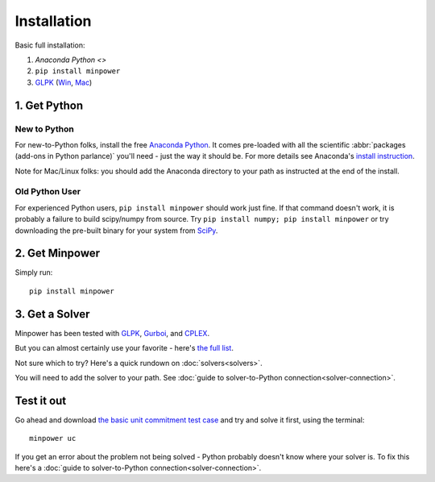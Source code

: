 Installation
============

.. container:: basic-installation     

    Basic full installation:

    #. `Anaconda Python <>`
    #. ``pip install minpower``
    #. `GLPK <http://www.gnu.org/s/glpk>`_ (`Win <http://gnuwin32.sourceforge.net/packages/glpk.htm>`_, `Mac <http://www.arnab-deka.com/posts/2010/02/installing-glpk-on-a-mac/>`_)

1. Get Python
--------------

New to Python
++++++++++++++++
For new-to-Python folks, install the free `Anaconda Python <https://store.continuum.io/cshop/anaconda>`_. It comes pre-loaded with all the  scientific :abbr:`packages (add-ons in Python parlance)` you'll need - just the way it should be. For more details see Anaconda's `install instruction <http://docs.continuum.io/anaconda/install.html>`_.

Note for Mac/Linux folks: you should add the Anaconda directory to your path as instructed at the end of the install.

Old Python User
++++++++++++++++

For experienced Python users, ``pip install minpower`` should work just fine. If that command doesn't work, it is probably a failure to build scipy/numpy from source. Try ``pip install numpy; pip install minpower`` or try downloading the pre-built binary for your system from `SciPy <http://www.scipy.org/Download>`_.

2. Get Minpower
-----------------

Simply run::
    
    pip install minpower

3. Get a Solver
----------------

Minpower has been tested with `GLPK <http://www.gnu.org/s/glpk>`_, `Gurboi <http://gurobi.com>`_, and `CPLEX <http://www.ibm.com/software/integration/optimization/cplex-optimizer>`_.

But you can almost certainly use your favorite - here's `the full list <https://software.sandia.gov/trac/coopr/wiki/GettingStarted/Solvers>`_.

Not sure which to try? Here's a quick rundown on :doc:`solvers<solvers>`.

You will need to add the solver to your path. See :doc:`guide to solver-to-Python connection<solver-connection>`.

Test it out
------------

Go ahead and download  `the basic unit commitment test case <https://github.com/downloads/adamgreenhall/minpower/uc.zip>`_ and try and solve it first, using the terminal::

    minpower uc

If you get an error about the problem not being solved - Python probably doesn't know where your solver is. To fix this here's a :doc:`guide to solver-to-Python connection<solver-connection>`. 
